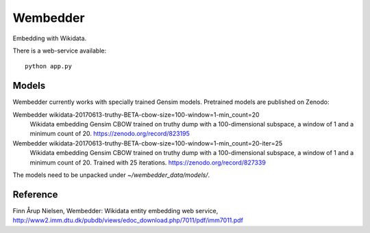 Wembedder
=========

Embedding with Wikidata.

There is a web-service available::

    python app.py

Models
------
Wembedder currently works with specially trained Gensim models. 
Pretrained models are published on Zenodo:

Wembedder wikidata-20170613-truthy-BETA-cbow-size=100-window=1-min_count=20
  Wikidata embedding Gensim CBOW trained on truthy dump with a 100-dimensional subspace, a window of 1 and a minimum count of 20.  https://zenodo.org/record/823195
  
Wembedder wikidata-20170613-truthy-BETA-cbow-size=100-window=1-min_count=20-iter=25
  Wikidata embedding Gensim CBOW trained on truthy dump with a 100-dimensional subspace, a window of 1 and a minimum count of 20. Trained with 25 iterations. https://zenodo.org/record/827339

The models need to be unpacked under `~/wembedder_data/models/`.

Reference
---------
Finn Årup Nielsen, Wembedder: Wikidata entity embedding web service, http://www2.imm.dtu.dk/pubdb/views/edoc_download.php/7011/pdf/imm7011.pdf
